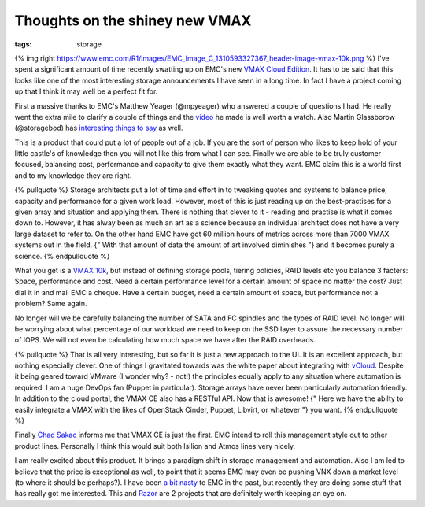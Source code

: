 Thoughts on the shiney new VMAX
###############################
:tags:  storage

{% img right
https://www.emc.com/R1/images/EMC\_Image\_C\_1310593327367\_header-image-vmax-10k.png
%} I've spent a significant amount of time recently swatting up on EMC's
new `VMAX Cloud
Edition <https://chucksblog.emc.com/chucks_blog/2013/02/introducing-vmax-cloud-edition.html>`__.
It has to be said that this looks like one of the most interesting
storage announcements I have seen in a long time. In fact I have a
project coming up that I think it may well be a perfect fit for.

First a massive thanks to EMC's Matthew Yeager (@mpyeager) who answered
a couple of questions I had. He really went the extra mile to clarify a
couple of things and the
`video <https://www.youtube.com/watch?v=WoElTAevLDs>`__ he made is well
worth a watch. Also Martin Glassborow (@storagebod) has `interesting
things to say <https://www.storagebod.com/wordpress/?p=1293>`__ as well.

This is a product that could put a lot of people out of a job. If you
are the sort of person who likes to keep hold of your little castle's of
knowledge then you will not like this from what I can see. Finally we
are able to be truly customer focused, balancing cost, performance and
capacity to give them exactly what they want. EMC claim this is a world
first and to my knowledge they are right.

{% pullquote %} Storage architects put a lot of time and effort in to
tweaking quotes and systems to balance price, capacity and performance
for a given work load. However, most of this is just reading up on the
best-practises for a given array and situation and applying them. There
is nothing that clever to it - reading and practise is what it comes
down to. However, it has alway been as much an art as a science because
an individual architect does not have a very large dataset to refer to.
On the other hand EMC have got 60 million hours of metrics across more
than 7000 VMAX systems out in the field. {" With that amount of data the
amount of art involved diminishes "} and it becomes purely a science. {%
endpullquote %}

What you get is a `VMAX
10k <https://www.emc.com/storage/symmetrix-vmax/vmax-10k.htm>`__, but
instead of defining storage pools, tiering policies, RAID levels etc you
balance 3 facters: Space, performance and cost. Need a certain
performance level for a certain amount of space no matter the cost? Just
dial it in and mail EMC a cheque. Have a certain budget, need a certain
amount of space, but performance not a problem? Same again.

No longer will we be carefully balancing the number of SATA and FC
spindles and the types of RAID level. No longer will be worrying about
what percentage of our workload we need to keep on the SSD layer to
assure the necessary number of IOPS. We will not even be calculating how
much space we have after the RAID overheads.

{% pullquote %} That is all very interesting, but so far it is just a
new approach to the UI. It is an excellent approach, but nothing
especially clever. One of things I gravitated towards was the white
paper about integrating with
`vCloud <https://www.emc.com/collateral/white-papers/h11468-vmax-cloud-edition-wp.pdf>`__.
Despite it being geared toward VMware (I wonder why? - not!) the
principles equally apply to any situation where automation is required.
I am a huge DevOps fan (Puppet in particular). Storage arrays have never
been particularly automation friendly. In addition to the cloud portal,
the VMAX CE also has a RESTful API. Now that is awesome! {" Here we have
the abilty to easily integrate a VMAX with the likes of OpenStack
Cinder, Puppet, Libvirt, or whatever "} you want. {% endpullquote %}

Finally `Chad Sakac <https://virtualgeek.typepad.com>`__ informs me that
VMAX CE is just the first. EMC intend to roll this management style out
to other product lines. Personally I think this would suit both Isilion
and Atmos lines very nicely.

I am really excited about this product. It brings a paradigm shift in
storage management and automation. Also I am led to believe that the
price is exceptional as well, to point that it seems EMC may even be
pushing VNX down a market level (to where it should be perhaps?). I have
been `a bit
nasty <{{%20root_url%20}}/blog/2012/12/10/emc-extremio-thoughts/>`__ to
EMC in the past, but recently they are doing some stuff that has really
got me interested. This and
`Razor <https://github.com/puppetlabs/Razor>`__ are 2 projects that are
definitely worth keeping an eye on.

.. raw:: html

   <iframe width="420" height="315" src="https://www.youtube.com/embed/WoElTAevLDs" frameborder="0" allowfullscreen></iframe>


